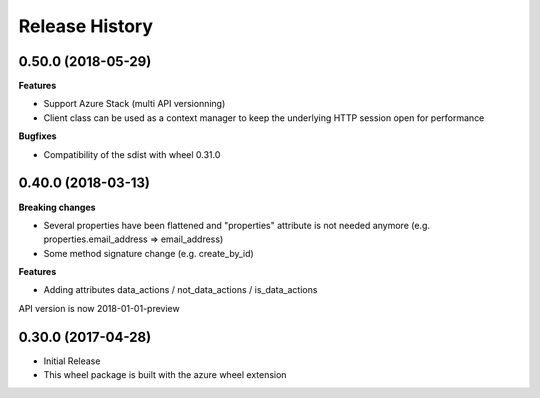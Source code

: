 .. :changelog:

Release History
===============

0.50.0 (2018-05-29)
+++++++++++++++++++

**Features**

- Support Azure Stack (multi API versionning)
- Client class can be used as a context manager to keep the underlying HTTP session open for performance

**Bugfixes**

- Compatibility of the sdist with wheel 0.31.0

0.40.0 (2018-03-13)
+++++++++++++++++++

**Breaking changes**

- Several properties have been flattened and "properties" attribute is not needed anymore
  (e.g. properties.email_address => email_address)
- Some method signature change (e.g. create_by_id)

**Features**

- Adding attributes data_actions / not_data_actions / is_data_actions

API version is now 2018-01-01-preview

0.30.0 (2017-04-28)
+++++++++++++++++++

* Initial Release
* This wheel package is built with the azure wheel extension
